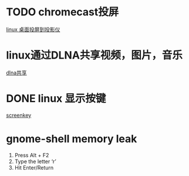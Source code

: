 #+LATEX_HEADER: \usepackage {ctex}
* TODO chromecast投屏
  [[https://vitux.com/how-to-cast-video-from-ubuntu-to-chromecast/][linux 桌面投屏到投影仪]]

* linux通过DLNA共享视频，图片，音乐
  [[https://www.omgubuntu.co.uk/2019/10/ubuntu-dlna-media-sharing-server][dlna共享]]

* DONE linux 显示按键
  CLOSED: [2020-03-11 Wed 08:44]

  [[https://gitlab.com/wavexx/screenkey][screenkey]]

* gnome-shell memory leak
  1) Press Alt + F2
  2) Type the letter ‘r’
  3) Hit Enter/Return

